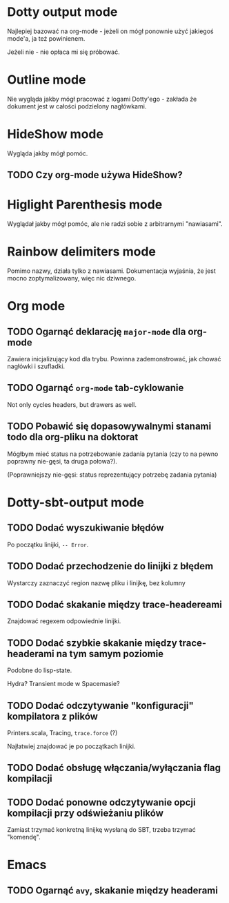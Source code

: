 * Dotty output mode
  
  Najlepiej bazować na org-mode - jeżeli on mógł ponownie użyć jakiegoś mode'a, ja też powinienem.

  Jeżeli nie - nie opłaca mi się próbować.

* Outline mode
  
  Nie wygląda jakby mógł pracować z logami Dotty'ego - zakłada że dokument jest w całości podzielony nagłówkami.

* HideShow mode
  
  Wygląda jakby mógł pomóc.

** TODO Czy org-mode używa HideShow?

* Higlight Parenthesis mode
  
  Wyglądał jakby mógł pomóc, ale nie radzi sobie z arbitrarnymi "nawiasami".
  
* Rainbow delimiters mode
  
  Pomimo nazwy, działa tylko z nawiasami. Dokumentacja wyjaśnia, że jest mocno zoptymalizowany, więc nic dziwnego.
  
* Org mode

** TODO Ogarnąć deklarację =major-mode= dla org-mode

   Zawiera inicjalizujący kod dla trybu. Powinna zademonstrować, jak chować nagłówki i szufladki.

** TODO Ogarnąć =org-mode= tab-cyklowanie

   Not only cycles headers, but drawers as well.
   
** TODO Pobawić się dopasowywalnymi stanami todo dla org-pliku na doktorat
   
   Mógłbym mieć status na potrzebowanie zadania pytania (czy to na pewno poprawny nie-gęsi, ta druga połowa?).
   
   (Poprawniejszy nie-gęsi: status reprezentujący potrzebę zadania pytania)

* Dotty-sbt-output mode
** TODO Dodać wyszukiwanie błędów
   
   Po początku linijki, ~-- Error~.
** TODO Dodać przechodzenie do linijki z błędem

   Wystarczy zaznaczyć region nazwę pliku i linijkę, bez kolumny
** TODO Dodać skakanie między trace-headereami

   Znajdować regexem odpowiednie linijki.
** TODO Dodać szybkie skakanie między trace-headerami na tym samym poziomie
   
   Podobne do lisp-state.

   Hydra?
   Transient mode w Spacemasie?
** TODO Dodać odczytywanie "konfiguracji" kompilatora z plików

   Printers.scala,
   Tracing,
   ~trace.force~ (?)
   
   Najłatwiej znajdować je po początkach linijki.

** TODO Dodać obsługę włączania/wyłączania flag kompilacji
** TODO Dodać ponowne odczytywanie opcji kompilacji przy odświeżaniu plików
   
   Zamiast trzymać konkretną linijkę wysłaną do SBT, trzeba trzymać "komendę".

* Emacs
** TODO Ogarnąć =avy=, skakanie między headerami
